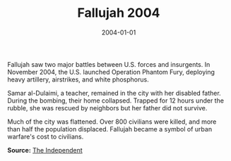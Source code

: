 #+TITLE: Fallujah 2004
#+DATE: 2004-01-01
#+HUGO_BASE_DIR: ../../
#+HUGO_SECTION: essays
#+HUGO_TAGS: Civilians
#+EXPORT_FILE_NAME: 30-14-Fallujah-2004.org
#+LOCATION: Iraq
#+YEAR: 2004


Fallujah saw two major battles between U.S. forces and insurgents. In November 2004, the U.S. launched Operation Phantom Fury, deploying heavy artillery, airstrikes, and white phosphorus.

Samar al-Dulaimi, a teacher, remained in the city with her disabled father. During the bombing, their home collapsed. Trapped for 12 hours under the rubble, she was rescued by neighbors but her father did not survive.

Much of the city was flattened. Over 800 civilians were killed, and more than half the population displaced. Fallujah became a symbol of urban warfare's cost to civilians.

**Source:** [[https://www.independent.co.uk/news/world/middle-east/fallujah-battle-us-war-crimes-a9260366.html][The Independent]]
